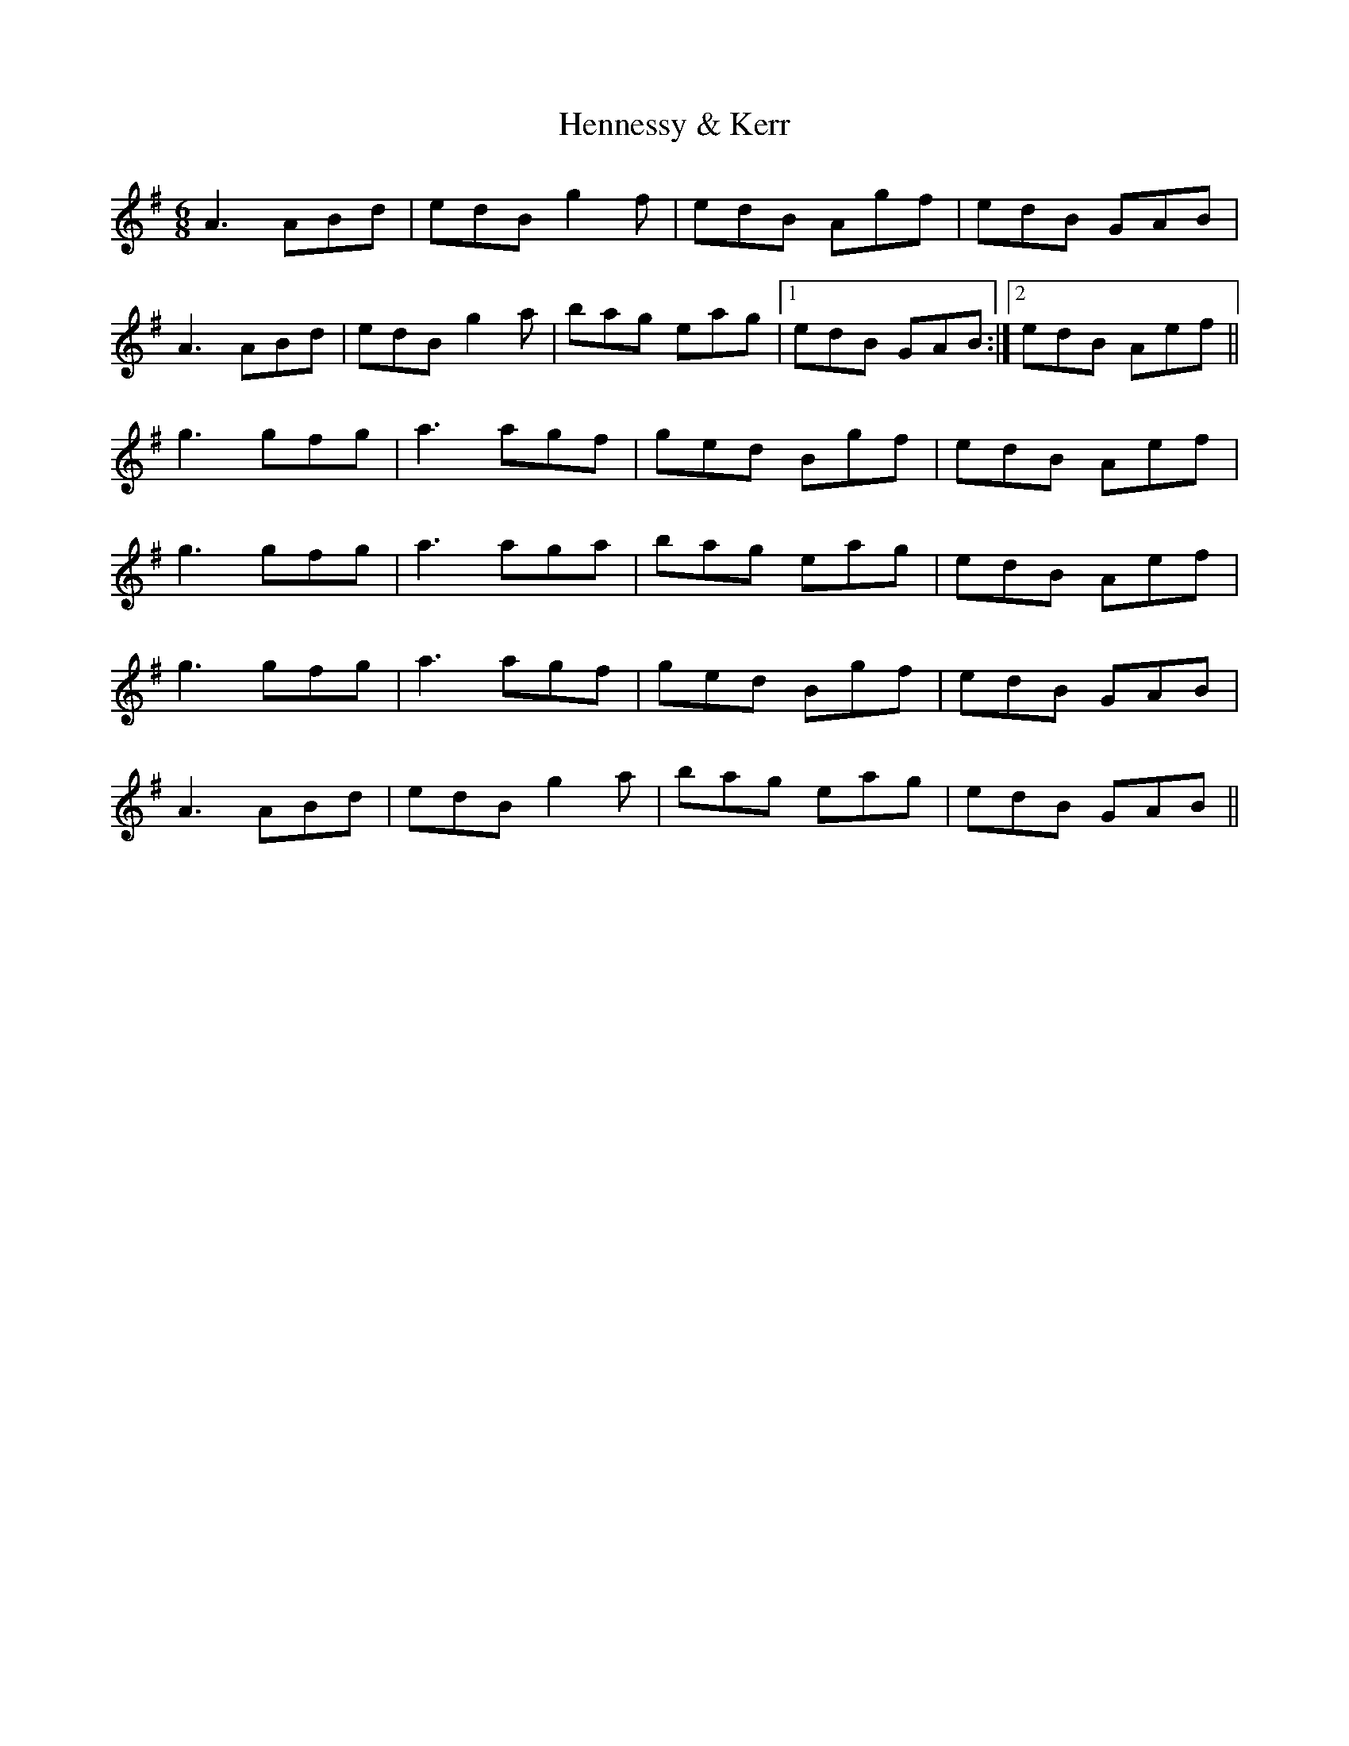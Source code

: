 X: 17176
T: Hennessy & Kerr
R: jig
M: 6/8
K: Adorian
A3 ABd|edB g2f|edB Agf|edB GAB|
A3 ABd|edB g2a|bag eag|1 edB GAB:|2 edB Aef||
g3 gfg|a3 agf|ged Bgf|edB Aef|
g3 gfg|a3 aga|bag eag|edB Aef|
g3 gfg|a3 agf|ged Bgf|edB GAB|
A3 ABd|edB g2a|bag eag|edB GAB||

